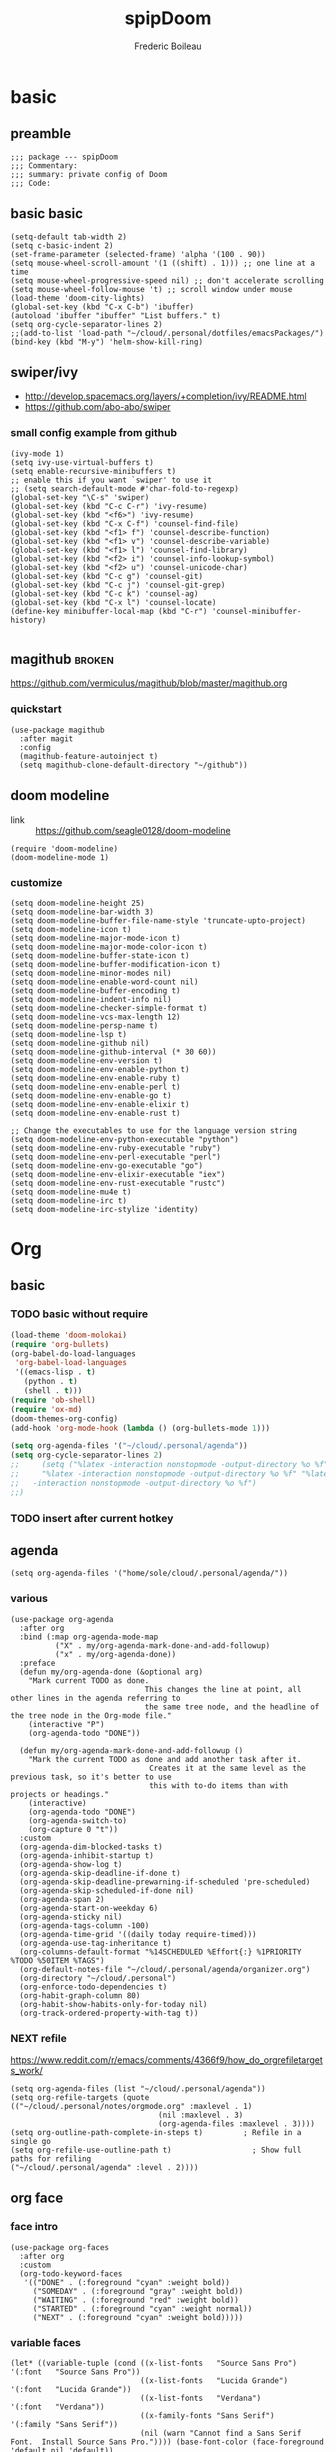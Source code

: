 #+TITLE: spipDoom
#+AUTHOR: Frederic Boileau

* basic
:PROPERTIES:
:header-args: :tangle yes
:END:

** preamble
#+BEGIN_SRC elisp
;;; package --- spipDoom
;;; Commentary:
;;; summary: private config of Doom
;;; Code:
#+END_SRC


** basic basic

#+BEGIN_SRC elisp
(setq-default tab-width 2)
(setq c-basic-indent 2)
(set-frame-parameter (selected-frame) 'alpha '(100 . 90))
(setq mouse-wheel-scroll-amount '(1 ((shift) . 1))) ;; one line at a time
(setq mouse-wheel-progressive-speed nil) ;; don't accelerate scrolling
(setq mouse-wheel-follow-mouse 't) ;; scroll window under mouse
(load-theme 'doom-city-lights)
(global-set-key (kbd "C-x C-b") 'ibuffer)
(autoload 'ibuffer "ibuffer" "List buffers." t)
(setq org-cycle-separator-lines 2)
;;(add-to-list 'load-path "~/cloud/.personal/dotfiles/emacsPackages/")
(bind-key (kbd "M-y") 'helm-show-kill-ring)
#+END_SRC

#+RESULTS:
: helm-show-kill-ring


** swiper/ivy
-   http://develop.spacemacs.org/layers/+completion/ivy/README.html
-   https://github.com/abo-abo/swiper

*** small config example from github
#+begin_src elisp :tangle yes
(ivy-mode 1)
(setq ivy-use-virtual-buffers t)
(setq enable-recursive-minibuffers t)
;; enable this if you want `swiper' to use it
;; (setq search-default-mode #'char-fold-to-regexp)
(global-set-key "\C-s" 'swiper)
(global-set-key (kbd "C-c C-r") 'ivy-resume)
(global-set-key (kbd "<f6>") 'ivy-resume)
(global-set-key (kbd "C-x C-f") 'counsel-find-file)
(global-set-key (kbd "<f1> f") 'counsel-describe-function)
(global-set-key (kbd "<f1> v") 'counsel-describe-variable)
(global-set-key (kbd "<f1> l") 'counsel-find-library)
(global-set-key (kbd "<f2> i") 'counsel-info-lookup-symbol)
(global-set-key (kbd "<f2> u") 'counsel-unicode-char)
(global-set-key (kbd "C-c g") 'counsel-git)
(global-set-key (kbd "C-c j") 'counsel-git-grep)
(global-set-key (kbd "C-c k") 'counsel-ag)
(global-set-key (kbd "C-x l") 'counsel-locate)
(define-key minibuffer-local-map (kbd "C-r") 'counsel-minibuffer-history)

#+end_src

#+RESULTS:
: counsel-minibuffer-history


** magithub :broken:
:PROPERTIES:
:GH:       https://github.com/vermiculus/magithub
:headers-args: :tangle no :results output
:END:
https://github.com/vermiculus/magithub/blob/master/magithub.org
*** quickstart
#+begin_src elisp :tangle no
(use-package magithub
  :after magit
  :config
  (magithub-feature-autoinject t)
  (setq magithub-clone-default-directory "~/github"))
#+end_src
   
   
** doom modeline
:PROPERTIES:
:header-args: :tangle yes
:END:
- link :: https://github.com/seagle0128/doom-modeline

#+BEGIN_SRC elisp
(require 'doom-modeline)
(doom-modeline-mode 1)
#+end_src

#+RESULTS:
: t

*** customize
#+begin_src elisp
(setq doom-modeline-height 25)
(setq doom-modeline-bar-width 3)
(setq doom-modeline-buffer-file-name-style 'truncate-upto-project)
(setq doom-modeline-icon t)
(setq doom-modeline-major-mode-icon t)
(setq doom-modeline-major-mode-color-icon t)
(setq doom-modeline-buffer-state-icon t)
(setq doom-modeline-buffer-modification-icon t)
(setq doom-modeline-minor-modes nil)
(setq doom-modeline-enable-word-count nil)
(setq doom-modeline-buffer-encoding t)
(setq doom-modeline-indent-info nil)
(setq doom-modeline-checker-simple-format t)
(setq doom-modeline-vcs-max-length 12)
(setq doom-modeline-persp-name t)
(setq doom-modeline-lsp t)
(setq doom-modeline-github nil)
(setq doom-modeline-github-interval (* 30 60))
(setq doom-modeline-env-version t)
(setq doom-modeline-env-enable-python t)
(setq doom-modeline-env-enable-ruby t)
(setq doom-modeline-env-enable-perl t)
(setq doom-modeline-env-enable-go t)
(setq doom-modeline-env-enable-elixir t)
(setq doom-modeline-env-enable-rust t)

;; Change the executables to use for the language version string
(setq doom-modeline-env-python-executable "python")
(setq doom-modeline-env-ruby-executable "ruby")
(setq doom-modeline-env-perl-executable "perl")
(setq doom-modeline-env-go-executable "go")
(setq doom-modeline-env-elixir-executable "iex")
(setq doom-modeline-env-rust-executable "rustc")
(setq doom-modeline-mu4e t)
(setq doom-modeline-irc t)
(setq doom-modeline-irc-stylize 'identity)
#+end_src

#+RESULTS:
: identity


* Org

** basic

*** TODO  basic without require
:PROPERTIES:
:header-args: :tangle yes
:END:
#+begin_src emacs-lisp
(load-theme 'doom-molokai)
(require 'org-bullets)
(org-babel-do-load-languages
 'org-babel-load-languages
 '((emacs-lisp . t)
   (python . t)
   (shell . t)))
(require 'ob-shell)
(require 'ox-md)
(doom-themes-org-config)
(add-hook 'org-mode-hook (lambda () (org-bullets-mode 1)))

(setq org-agenda-files '("~/cloud/.personal/agenda"))
(setq org-cycle-separator-lines 2)
;;     (setq ("%latex -interaction nonstopmode -output-directory %o %f" "%bib %b"
;;     "%latex -interaction nonstopmode -output-directory %o %f" "%latex
;;   -interaction nonstopmode -output-directory %o %f")
;;)
#+end_src

#+RESULTS:
: 2


*** TODO insert after current hotkey
:PROPERTIES:
:header-args: :tangle no
:END:


** agenda
:PROPERTIES:
:header-args: :tangle yes
:END:
#+BEGIN_SRC elisp
(setq org-agenda-files '("home/sole/cloud/.personal/agenda/"))
#+END_SRC
   
*** various
#+BEGIN_SRC elisp
(use-package org-agenda
  :after org
  :bind (:map org-agenda-mode-map
          ("X" . my/org-agenda-mark-done-and-add-followup)
          ("x" . my/org-agenda-done))
  :preface
  (defun my/org-agenda-done (&optional arg)
    "Mark current TODO as done.
                              This changes the line at point, all other lines in the agenda referring to
                              the same tree node, and the headline of the tree node in the Org-mode file."
    (interactive "P")
    (org-agenda-todo "DONE"))

  (defun my/org-agenda-mark-done-and-add-followup ()
    "Mark the current TODO as done and add another task after it.
                               Creates it at the same level as the previous task, so it's better to use
                               this with to-do items than with projects or headings."
    (interactive)
    (org-agenda-todo "DONE")
    (org-agenda-switch-to)
    (org-capture 0 "t"))
  :custom
  (org-agenda-dim-blocked-tasks t)
  (org-agenda-inhibit-startup t)
  (org-agenda-show-log t)
  (org-agenda-skip-deadline-if-done t)
  (org-agenda-skip-deadline-prewarning-if-scheduled 'pre-scheduled)
  (org-agenda-skip-scheduled-if-done nil)
  (org-agenda-span 2)
  (org-agenda-start-on-weekday 6)
  (org-agenda-sticky nil)
  (org-agenda-tags-column -100)
  (org-agenda-time-grid '((daily today require-timed)))
  (org-agenda-use-tag-inheritance t)
  (org-columns-default-format "%14SCHEDULED %Effort{:} %1PRIORITY %TODO %50ITEM %TAGS")
  (org-default-notes-file "~/cloud/.personal/agenda/organizer.org")
  (org-directory "~/cloud/.personal")
  (org-enforce-todo-dependencies t)
  (org-habit-graph-column 80)
  (org-habit-show-habits-only-for-today nil)
  (org-track-ordered-property-with-tag t))
#+END_SRC

*** NEXT refile
https://www.reddit.com/r/emacs/comments/4366f9/how_do_orgrefiletargets_work/
#+begin_src elisp
(setq org-agenda-files (list "~/cloud/.personal/agenda"))
(setq org-refile-targets (quote (("~/cloud/.personal/notes/orgmode.org" :maxlevel . 1)
                                 (nil :maxlevel . 3)
                                 (org-agenda-files :maxlevel . 3))))
(setq org-outline-path-complete-in-steps t)         ; Refile in a single go
(setq org-refile-use-outline-path t)                  ; Show full paths for refiling                                    ("~/cloud/.personal/agenda" :level . 2))))
#+end_src


** org face
:PROPERTIES:
:header-args: :tangle yes
:END:
*** face intro
#+BEGIN_SRC elisp
(use-package org-faces
  :after org
  :custom
  (org-todo-keyword-faces
   '(("DONE" . (:foreground "cyan" :weight bold))
     ("SOMEDAY" . (:foreground "gray" :weight bold))
     ("WAITING" . (:foreground "red" :weight bold))
     ("STARTED" . (:foreground "cyan" :weight normal))
     ("NEXT" . (:foreground "cyan" :weight bold)))))
#+end_src

#+RESULTS:
: org-faces

*** variable faces
#+BEGIN_SRC elisp
(let* ((variable-tuple (cond ((x-list-fonts   "Source Sans Pro") '(:font   "Source Sans Pro"))
                             ((x-list-fonts   "Lucida Grande")   '(:font   "Lucida Grande"))
                             ((x-list-fonts   "Verdana")         '(:font   "Verdana"))
                             ((x-family-fonts "Sans Serif")      '(:family "Sans Serif"))
                             (nil (warn "Cannot find a Sans Serif Font.  Install Source Sans Pro.")))) (base-font-color (face-foreground 'default nil 'default))
                             (headline       `(:inherit default :weight normal :foreground ,base-font-color)))

  (custom-theme-set-faces
   'user
   `(org-level-8        ((t (,@headline ,@variable-tuple))))
   `(org-level-7        ((t (,@headline ,@variable-tuple))))
   `(org-level-6        ((t (,@headline ,@variable-tuple))))
   `(org-level-5        ((t (,@headline ,@variable-tuple))))
   `(org-level-4        ((t (,@headline ,@variable-tuple :height 1.1))))
   `(org-level-3        ((t (,@headline ,@variable-tuple :height 1.25))))
   `(org-level-2        ((t (,@headline ,@variable-tuple :height 1.5))))
   `(org-level-1        ((t (,@headline ,@variable-tuple :height 1.70))))
   `(org-document-title ((t (,@headline ,@variable-tuple :height 2.0 :underline nil))))))
#+END_SRC


*** clock
:PROPERTIES:
:header-args: :tangle yes
:END:
#+BEGIN_SRC elisp
(use-package org-clock
  :preface
  (defun my/org-mode-ask-effort ()
    "Ask for an effort estimate when clocking in."
    (unless (org-entry-get (point) "Effort")
      (let ((effort
             (completing-read
              "Effort: "
              (org-entry-get-multivalued-property (point) "Effort"))))
        (unless (equal effort "")
          (org-set-property "Effort" effort)))))
  :hook (org-clock-in-prepare-hook . my/org-mode-ask-effort)
  :custom
  (org-clock-clocktable-default-properties
   '(:block day :maxlevel 2 :scope agenda :link t :compact t :formula %
            :step day :fileskip0 t :stepskip0 t :narrow 80
            :properties ("Effort" "CLOCKSUM" "CLOCKSUM_T" "TODO")))
  (org-clock-continuously nil)
  (org-clock-in-switch-to-state "STARTED")
  (org-clock-out-remove-zero-time-clocks t)
  (org-clock-persist t)
  (org-clock-persist-file "~/cloud/.personal/agenda/.clock")
  (org-clock-persist-query-resume nil)
  (org-clock-report-include-clocking-task t)
  (org-show-notification-handler (lambda (msg) (alert msg))))
;; global Effort estimate values
(setq org-global-properties
      '(("Effort_ALL" .
         "0:15 0:30 0:45 1:00 2:00 3:00 4:00 5:00 6:00 0:00")))
;; Set default column view headings: Task Priority Effort Clock_Summary
(setq org-columns-default-format "%50ITEM(Task) %2PRIORITY %10Effort(Effort){:} %10CLOCKSUM")
#+END_SRC





* lisps
:PROPERTIES:
:header-args: :tangle yes
:END:

** common lisp
:PROPERTIES:
:header-args: :tangle yes
:END:

*** slime
#+BEGIN_SRC elisp
(setq inferior-lisp-program "/usr/bin/sbcl")
(setq slime-contribs '(slime-fancy))
#+END_SRC

#+RESULTS:
| slime-fancy |

#+BEGIN_SRC lisp
(print "test")
#+END_SRC


* NEXT babel

#+BEGIN_SRC elisp :tangle yes
(org-babel-do-load-languages
 'org-babel-load-languages
 '((lisp . t) (shell .t)))

#+END_SRC

#+RESULTS:


* experiments
:PROPERTIES:
:header-args: :tangle no
:END:

** org-babel-eval-in-repl :beta:
:PROPERTIES:
:header-args: :tangle yes
:END:
#+BEGIN_SRC elisp
(with-eval-after-load "ob"
  (require 'org-babel-eval-in-repl))
#+END_SRC

** customize evil :alpha:beta:
:PROPERTIES:
:header-args: :tangle yes
:END:

https://github.com/hlissner/doom-emacs/wiki/Customization
https://github.com/Somelauw/evil-org-mode/blob/master/doc/keythemes.org
https://github.com/syl20bnr/spacemacs/blob/master/layers/%2Bemacs/org/local/evil-org/evil-org.el

#+BEGIN_SRC elisp
(use-package evil-org
  :commands evil-org-mode
  :after org
  :init
  (add-hook 'org-mode-hook 'evil-org-mode)
  :config
  (add-hook 'evil-org-mode-hook
            (lambda ()
              (evil-org-set-key-theme '(insert)))))
#+END_SRC

#+RESULTS:
: t

#+BEGIN_SRC elisp
(evil-define-key 'normal evil-org-mode-map
  "<" 'org-metaleft
  ">" 'org-metaright
  "-" 'org-cycle-list-bullet
  (kbd "TAB") 'org-cycle)
;; normal & insert state shortcuts.
(mapc (lambda (state)
        (evil-define-key state evil-org-mode-map
          (kbd "M-l") 'org-metaright
          (kbd "M-h") 'org-metaleft
          (kbd "M-k") 'org-metaup
          (kbd "M-j") 'org-metadown
          (kbd "M-L") 'org-shiftmetaright
          (kbd "M-H") 'org-shiftmetaleft
          (kbd "M-K") 'org-shiftmetaup
          (kbd "M-J") 'org-shiftmetadown))
      '(normal insert))
(load-theme 'doom-city-lights)
#+END_SRC

#+RESULTS:
: t
